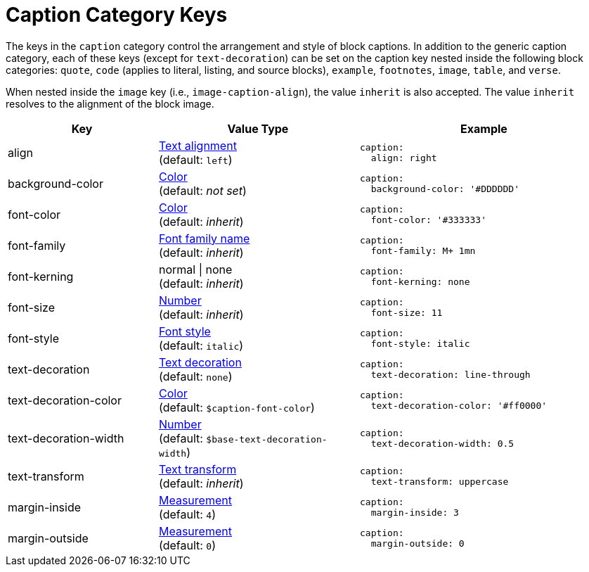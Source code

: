 = Caption Category Keys
:navtitle: Caption
:source-language: yaml

The keys in the `caption` category control the arrangement and style of block captions.
In addition to the generic caption category, each of these keys (except for `text-decoration`) can be set on the caption key nested inside the following block categories: `quote`, `code` (applies to literal, listing, and source blocks), `example`, `footnotes`, `image`, `table`, and `verse`.

When nested inside the `image` key (i.e., `image-caption-align`), the value `inherit` is also accepted.
The value `inherit` resolves to the alignment of the block image.

[cols="3,4,5a"]
|===
|Key |Value Type |Example

|align
|xref:text.adoc#align[Text alignment] +
(default: `left`)
|[source]
caption:
  align: right

|background-color
|xref:color.adoc[Color] +
(default: _not set_)
|[source]
caption:
  background-color: '#DDDDDD'

|font-color
|xref:color.adoc[Color] +
(default: _inherit_)
|[source]
caption:
  font-color: '#333333'

|font-family
|xref:font-support.adoc[Font family name] +
(default: _inherit_)
|[source]
caption:
  font-family: M+ 1mn

|font-kerning
|normal {vbar} none +
(default: _inherit_)
|[source]
caption:
  font-kerning: none

|font-size
|xref:language.adoc#values[Number] +
(default: _inherit_)
|[source]
caption:
  font-size: 11

|font-style
|xref:text.adoc#font-style[Font style] +
(default: `italic`)
|[source]
caption:
  font-style: italic

|text-decoration
|xref:text.adoc#decoration[Text decoration] +
(default: `none`)
|[source]
caption:
  text-decoration: line-through

|text-decoration-color
|xref:color.adoc[Color] +
(default: `$caption-font-color`)
|[source]
caption:
  text-decoration-color: '#ff0000'

|text-decoration-width
|xref:language.adoc#values[Number] +
(default: `$base-text-decoration-width`)
|[source]
caption:
  text-decoration-width: 0.5

|text-transform
|xref:text.adoc#transform[Text transform] +
(default: _inherit_)
|[source]
caption:
  text-transform: uppercase

|margin-inside
|xref:measurement-units.adoc[Measurement] +
(default: `4`)
|[source]
caption:
  margin-inside: 3

|margin-outside
|xref:measurement-units.adoc[Measurement] +
(default: `0`)
|[source]
caption:
  margin-outside: 0
|===
